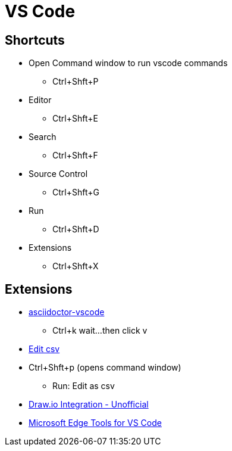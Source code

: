= VS Code

== Shortcuts
* Open Command window to run vscode commands
** Ctrl+Shft+P
* Editor
** Ctrl+Shft+E
* Search
** Ctrl+Shft+F
* Source Control
** Ctrl+Shft+G
* Run
** Ctrl+Shft+D
* Extensions
** Ctrl+Shft+X

== Extensions
* https://marketplace.visualstudio.com/items?itemName=joaompinto.asciidoctor-vscode[asciidoctor-vscode]
** Ctrl+k wait...then click v 
* https://marketplace.visualstudio.com/items?itemName=janisdd.vscode-edit-csv[Edit csv]
* Ctrl+Shft+p (opens command window)
** Run: Edit as csv
* https://marketplace.visualstudio.com/items?itemName=hediet.vscode-drawio[Draw.io Integration - Unofficial]
* https://marketplace.visualstudio.com/items?itemName=ms-edgedevtools.vscode-edge-devtools[Microsoft Edge Tools for VS Code]
